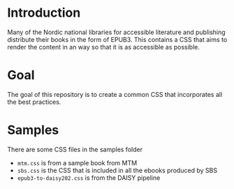 
* Introduction

Many of the Nordic national libraries for accessible literature and
publishing distribute their books in the form of EPUB3. This contains
a CSS that aims to render the content in an way so that it is as
accessible as possible.

* Goal

The goal of this repository is to create a common CSS that
incorporates all the best practices.

* Samples

There are some CSS files in the samples folder

- =mtm.css= is from a sample book from MTM
- =sbs.css= is the CSS that is included in all the ebooks produced by SBS
- =epub3-to-daisy202.css= is from the DAISY pipeline

